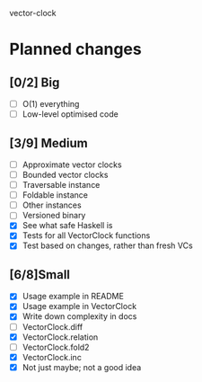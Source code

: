 vector-clock

* Planned changes
** [0/2] Big
   - [ ] O(1) everything
   - [ ] Low-level optimised code
** [3/9] Medium
   - [ ] Approximate vector clocks
   - [ ] Bounded vector clocks
   - [ ] Traversable instance
   - [ ] Foldable instance
   - [ ] Other instances
   - [ ] Versioned binary
   - [X] See what safe Haskell is
   - [X] Tests for all VectorClock functions
   - [X] Test based on changes, rather than fresh VCs
** [6/8]Small
   - [X] Usage example in README
   - [X] Usage example in VectorClock
   - [X] Write down complexity in docs
   - [ ] VectorClock.diff
   - [X] VectorClock.relation
   - [ ] VectorClock.fold2
   - [X] VectorClock.inc
   - [X] Not just maybe; not a good idea
